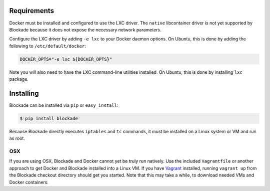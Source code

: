 .. _install:

============
Requirements
============

Docker must be installed and configured to use the LXC driver. The
``native`` libcontainer driver is not yet supported by Blockade because
it does not expose the necessary network parameters.

Configure the LXC driver by adding ``-e lxc`` to your Docker daemon options.
On Ubuntu, this is done by adding the following to ``/etc/default/docker``:

.. code-block:: bash

    DOCKER_OPTS="-e lxc ${DOCKER_OPTS}"

Note you will also need to have the LXC command-line utilities installed.
On Ubuntu, this is done by installing ``lxc`` package.

==========
Installing
==========

Blockade can be installed via ``pip`` or ``easy_install``:

.. code-block:: bash

    $ pip install blockade

Because Blockade directly executes ``iptables`` and ``tc`` commands, it must
be installed on a Linux system or VM and run as root.


OSX
---

If you are using OSX, Blockade and Docker cannot yet be truly run natively.
Use the included ``Vagrantfile`` or another approach to get Docker and
Blockade installed into a Linux VM. If you have `Vagrant`_ installed, running
``vagrant up`` from the Blockade checkout directory should get you started.
Note that this may take a while, to download needed VMs and Docker containers.

.. _Vagrant: http://www.vagrantup.com
